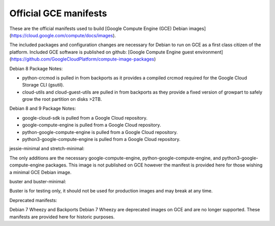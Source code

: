 Official GCE manifests
======================

These are the official manifests used to build [Google Compute Engine (GCE) Debian images](https://cloud.google.com/compute/docs/images).

The included packages and configuration changes are necessary for Debian to run on GCE as a first class citizen of the platform.
Included GCE software is published on github: [Google Compute Engine guest environment](https://github.com/GoogleCloudPlatform/compute-image-packages)

Debian 8 Package Notes:

* python-crcmod is pulled in from backports as it provides a compiled crcmod required for the Google Cloud Storage CLI (gsutil).
* cloud-utils and cloud-guest-utils are pulled in from backports as they provide a fixed version of growpart to safely grow the root partition on disks >2TB.

Debian 8 and 9 Package Notes:

* google-cloud-sdk is pulled from a Google Cloud repository.
* google-compute-engine is pulled from a Google Cloud repository.
* python-google-compute-engine is pulled from a Google Cloud repository.
* python3-google-compute-engine is pulled from a Google Cloud repository.

jessie-minimal and stretch-minimal:

The only additions are the necessary google-compute-engine, python-google-compute-engine, and python3-google-compute-engine packages. This image is not published on GCE however the manifest is provided here for those wishing a minimal GCE Debian image.

buster and buster-minimal:

Buster is for testing only, it should not be used for production images and may break at any time.

Deprecated manifests:

Debian 7 Wheezy and Backports Debian 7 Wheezy are deprecated images on GCE and are no longer supported. These manifests are provided here for historic purposes.
